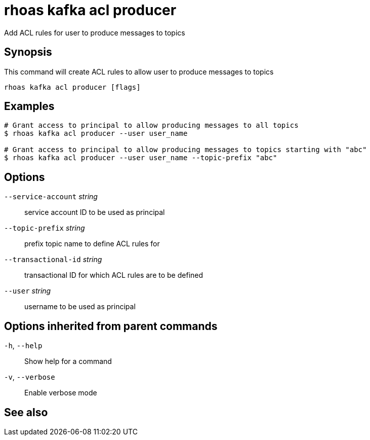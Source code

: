 ifdef::env-github,env-browser[:context: cmd]
[id='ref-rhoas-kafka-acl-producer_{context}']
= rhoas kafka acl producer

[role="_abstract"]
Add ACL rules for user to produce messages to topics

[discrete]
== Synopsis

This command will create ACL rules to allow user to produce messages to topics

....
rhoas kafka acl producer [flags]
....

[discrete]
== Examples

....
# Grant access to principal to allow producing messages to all topics
$ rhoas kafka acl producer --user user_name

# Grant access to principal to allow producing messages to topics starting with "abc"
$ rhoas kafka acl producer --user user_name --topic-prefix "abc"

....

[discrete]
== Options

      `--service-account` _string_::    service account ID to be used as principal
      `--topic-prefix` _string_::       prefix topic name to define ACL rules for
      `--transactional-id` _string_::   transactional ID for which ACL rules are to be defined
      `--user` _string_::               username to be used as principal

[discrete]
== Options inherited from parent commands

  `-h`, `--help`::      Show help for a command
  `-v`, `--verbose`::   Enable verbose mode

[discrete]
== See also


ifdef::env-github,env-browser[]
* link:rhoas_kafka_acl.adoc#rhoas-kafka-acl[rhoas kafka acl]	 - Kafka ACL management for users and service accounts
endif::[]
ifdef::pantheonenv[]
* link:{path}#ref-rhoas-kafka-acl_{context}[rhoas kafka acl]	 - Kafka ACL management for users and service accounts
endif::[]


